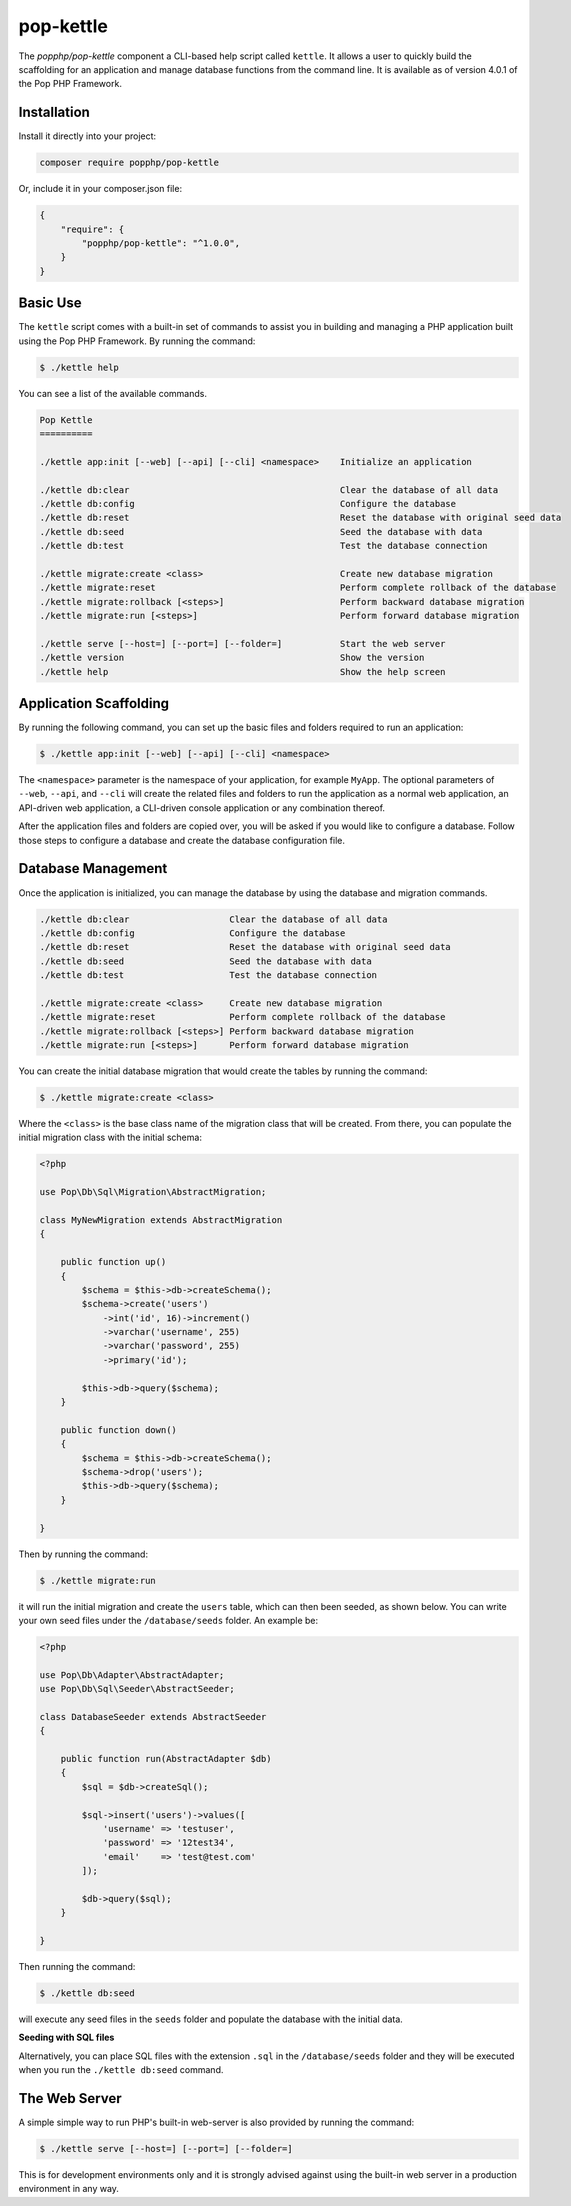 pop-kettle
==========

The `popphp/pop-kettle` component a CLI-based help script called ``kettle``. It allows
a user to quickly build the scaffolding for an application and manage database functions
from the command line. It is available as of version 4.0.1 of the Pop PHP Framework.

Installation
------------

Install it directly into your project:

.. code-block:: bash

    composer require popphp/pop-kettle

Or, include it in your composer.json file:

.. code-block:: json

    {
        "require": {
            "popphp/pop-kettle": "^1.0.0",
        }
    }

Basic Use
---------

The ``kettle`` script comes with a built-in set of commands to assist you in building and
managing a PHP application built using the Pop PHP Framework. By running the command:

.. code-block:: bash

    $ ./kettle help

You can see a list of the available commands.

.. code-block:: text

    Pop Kettle
    ==========

    ./kettle app:init [--web] [--api] [--cli] <namespace>    Initialize an application

    ./kettle db:clear                                        Clear the database of all data
    ./kettle db:config                                       Configure the database
    ./kettle db:reset                                        Reset the database with original seed data
    ./kettle db:seed                                         Seed the database with data
    ./kettle db:test                                         Test the database connection

    ./kettle migrate:create <class>                          Create new database migration
    ./kettle migrate:reset                                   Perform complete rollback of the database
    ./kettle migrate:rollback [<steps>]                      Perform backward database migration
    ./kettle migrate:run [<steps>]                           Perform forward database migration

    ./kettle serve [--host=] [--port=] [--folder=]           Start the web server
    ./kettle version                                         Show the version
    ./kettle help                                            Show the help screen

Application Scaffolding
-----------------------

By running the following command, you can set up the basic files and folders
required to run an application:

.. code-block:: bash

    $ ./kettle app:init [--web] [--api] [--cli] <namespace>

The ``<namespace>`` parameter is the namespace of your application, for example ``MyApp``.
The optional parameters of ``--web``, ``--api``, and ``--cli`` will create the related files
and folders to run the application as a normal web application, an API-driven web
application, a CLI-driven console application or any combination thereof.

After the application files and folders are copied over, you will be asked if you
would like to configure a database. Follow those steps to configure a database and
create the database configuration file.

Database Management
-------------------

Once the application is initialized, you can manage the database by using the database
and migration commands.

.. code-block:: bash

    ./kettle db:clear                   Clear the database of all data
    ./kettle db:config                  Configure the database
    ./kettle db:reset                   Reset the database with original seed data
    ./kettle db:seed                    Seed the database with data
    ./kettle db:test                    Test the database connection

    ./kettle migrate:create <class>     Create new database migration
    ./kettle migrate:reset              Perform complete rollback of the database
    ./kettle migrate:rollback [<steps>] Perform backward database migration
    ./kettle migrate:run [<steps>]      Perform forward database migration

You can create the initial database migration that would create the tables by running
the command:

.. code-block:: bash

    $ ./kettle migrate:create <class>

Where the ``<class>`` is the base class name of the migration class that will be created.
From there, you can populate the initial migration class with the initial schema:

.. code-block:: php

    <?php

    use Pop\Db\Sql\Migration\AbstractMigration;

    class MyNewMigration extends AbstractMigration
    {

        public function up()
        {
            $schema = $this->db->createSchema();
            $schema->create('users')
                ->int('id', 16)->increment()
                ->varchar('username', 255)
                ->varchar('password', 255)
                ->primary('id');

            $this->db->query($schema);
        }

        public function down()
        {
            $schema = $this->db->createSchema();
            $schema->drop('users');
            $this->db->query($schema);
        }

    }

Then by running the command:

.. code-block:: bash

    $ ./kettle migrate:run

it will run the initial migration and create the ``users`` table, which can then been seeded,
as shown below. You can write your own seed files under the ``/database/seeds`` folder. An
example be:

.. code-block:: php

    <?php

    use Pop\Db\Adapter\AbstractAdapter;
    use Pop\Db\Sql\Seeder\AbstractSeeder;

    class DatabaseSeeder extends AbstractSeeder
    {

        public function run(AbstractAdapter $db)
        {
            $sql = $db->createSql();

            $sql->insert('users')->values([
                'username' => 'testuser',
                'password' => '12test34',
                'email'    => 'test@test.com'
            ]);

            $db->query($sql);
        }

    }

Then running the command:

.. code-block:: bash

    $ ./kettle db:seed

will execute any seed files in the ``seeds`` folder and populate the database with the initial data.

**Seeding with SQL files**

Alternatively, you can place SQL files with the extension ``.sql`` in the ``/database/seeds`` folder
and they will be executed when you run the ``./kettle db:seed`` command.

The Web Server
--------------

A simple simple way to run PHP's built-in web-server is also provided by running the command:

.. code-block:: bash

    $ ./kettle serve [--host=] [--port=] [--folder=]

This is for development environments only and it is strongly advised against using the built-in
web server in a production environment in any way.
